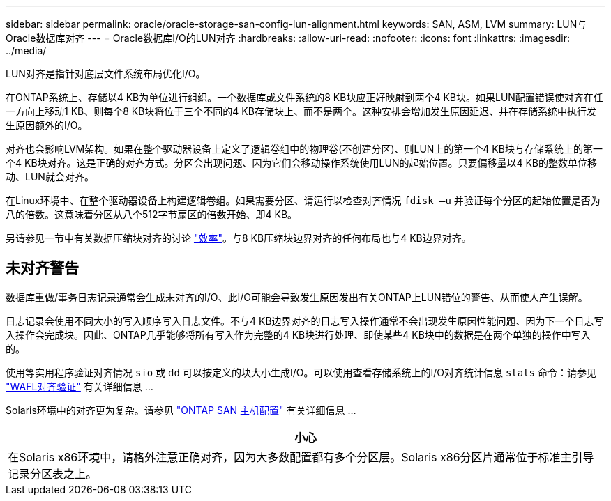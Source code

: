 ---
sidebar: sidebar 
permalink: oracle/oracle-storage-san-config-lun-alignment.html 
keywords: SAN, ASM, LVM 
summary: LUN与Oracle数据库对齐 
---
= Oracle数据库I/O的LUN对齐
:hardbreaks:
:allow-uri-read: 
:nofooter: 
:icons: font
:linkattrs: 
:imagesdir: ../media/


[role="lead"]
LUN对齐是指针对底层文件系统布局优化I/O。

在ONTAP系统上、存储以4 KB为单位进行组织。一个数据库或文件系统的8 KB块应正好映射到两个4 KB块。如果LUN配置错误使对齐在任一方向上移动1 KB、则每个8 KB块将位于三个不同的4 KB存储块上、而不是两个。这种安排会增加发生原因延迟、并在存储系统中执行发生原因额外的I/O。

对齐也会影响LVM架构。如果在整个驱动器设备上定义了逻辑卷组中的物理卷(不创建分区)、则LUN上的第一个4 KB块与存储系统上的第一个4 KB块对齐。这是正确的对齐方式。分区会出现问题、因为它们会移动操作系统使用LUN的起始位置。只要偏移量以4 KB的整数单位移动、LUN就会对齐。

在Linux环境中、在整个驱动器设备上构建逻辑卷组。如果需要分区、请运行以检查对齐情况 `fdisk –u` 并验证每个分区的起始位置是否为八的倍数。这意味着分区从八个512字节扇区的倍数开始、即4 KB。

另请参见一节中有关数据压缩块对齐的讨论 link:../ontap-configuration/oracle-efficiency.html["效率"]。与8 KB压缩块边界对齐的任何布局也与4 KB边界对齐。



== 未对齐警告

数据库重做/事务日志记录通常会生成未对齐的I/O、此I/O可能会导致发生原因发出有关ONTAP上LUN错位的警告、从而使人产生误解。

日志记录会使用不同大小的写入顺序写入日志文件。不与4 KB边界对齐的日志写入操作通常不会出现发生原因性能问题、因为下一个日志写入操作会完成块。因此、ONTAP几乎能够将所有写入作为完整的4 KB块进行处理、即使某些4 KB块中的数据是在两个单独的操作中写入的。

使用等实用程序验证对齐情况 `sio` 或 `dd` 可以按定义的块大小生成I/O。可以使用查看存储系统上的I/O对齐统计信息 `stats` 命令：请参见 link:../notes/wafl_alignment_verification.html["WAFL对齐验证"] 有关详细信息 ...

Solaris环境中的对齐更为复杂。请参见 http://support.netapp.com/documentation/productlibrary/index.html?productID=61343["ONTAP SAN 主机配置"^] 有关详细信息 ...

|===
| 小心 


| 在Solaris x86环境中，请格外注意正确对齐，因为大多数配置都有多个分区层。Solaris x86分区片通常位于标准主引导记录分区表之上。 
|===